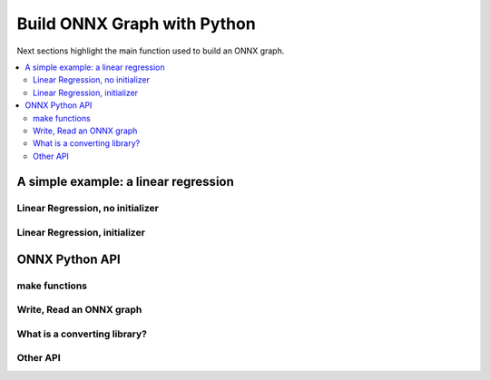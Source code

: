 
============================
Build ONNX Graph with Python
============================

Next sections highlight the main function used to build
an ONNX graph.

.. contents::
    :local:

A simple example: a linear regression
=====================================

.. _l-onnx-linear-regression-onnx-api:

Linear Regression, no initializer
+++++++++++++++++++++++++++++++++

.. runpython::
    :showcode:
    :toggle: out
    :warningout: DeprecationWarning

    # imports
    import numpy
    from onnx import numpy_helper, TensorProto
    from onnx.helper import (
        make_model, make_node, set_model_props, make_tensor,
        make_graph, make_tensor_value_info)

    # inputs
    X = make_tensor_value_info('X', TensorProto.FLOAT, [None, None])
    A = make_tensor_value_info('A', TensorProto.FLOAT, [None, None])
    B = make_tensor_value_info('B', TensorProto.FLOAT, [None, None])

    # outputs
    Y = make_tensor_value_info('Y', TensorProto.FLOAT, None)

    # nodes
    node1 = make_node('MatMul', ['X', 'A'], ['XA'])
    node2 = make_node('Add', ['XA', 'B'], ['Y'])

    # from nodes to graph
    graph = make_graph([node1, node2],  # nodes
                        'lr',  # a name
                        [X, A, B],  # inputs
                        [Y])  # outputs
    onnx_model = make_model(graph)

    print(onnx_model)

.. _l-onnx-linear-regression-onnx-api-init:

Linear Regression, initializer
++++++++++++++++++++++++++++++

.. runpython::
    :showcode:
    :toggle: out
    :warningout: DeprecationWarning

    import numpy
    from onnx import numpy_helper, TensorProto
    from onnx.helper import (
        make_model, make_node, set_model_props, make_tensor, make_graph,
        make_tensor_value_info)

    # initializers
    value = numpy.array([0.5, -0.6], dtype=numpy.float32)
    A = numpy_helper.from_array(value, name='A')

    value = numpy.array([0.4], dtype=numpy.float32)
    C = numpy_helper.from_array(value, name='C')

    # input
    X = make_tensor_value_info('X', TensorProto.FLOAT, [None, None])

    # output
    Y = make_tensor_value_info('Y', TensorProto.FLOAT, None)

    # nodes
    node1 = make_node('MatMul', ['X', 'C'], ['AX'])
    node2 = make_node('Add', ['AX', 'C'], ['Y'])

    # graph
    graph = make_graph([node1, node2], 'lr', [X], [Y], [A, C])
    onnx_model = make_model(graph)
    print(onnx_model)

ONNX Python API
===============

make functions
++++++++++++++

Write, Read an ONNX graph
+++++++++++++++++++++++++

What is a converting library?
+++++++++++++++++++++++++++++

Other API
+++++++++
